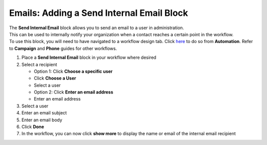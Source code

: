 Emails: Adding a Send Internal Email Block
==========================================

| The **Send Internal Email** block allows you to send an email to a user in administration.
| This can be used to internally notify your organization when a contact reaches a certain point in the workflow.
| To use this block, you will need to have navigated to a workflow design tab. Click `here </users/automation/guides/workflows/design_a_workflow.html>`_ to do so from **Automation**. Refer to **Campaign** and **Phone** guides for other workflows.

#. Place a **Send Internal Email** block in your workflow where desired
#. Select a recipient

   * Option 1: Click **Choose a specific user**
   * Click **Choose a User**
   * Select a user

   * Option 2: Click **Enter an email address**
   * Enter an email address
#. Select a user
#. Enter an email subject
#. Enter an email body
#. Click **Done**
#. In the workflow, you can now click **show more** to display the name or email of the internal email recipient
